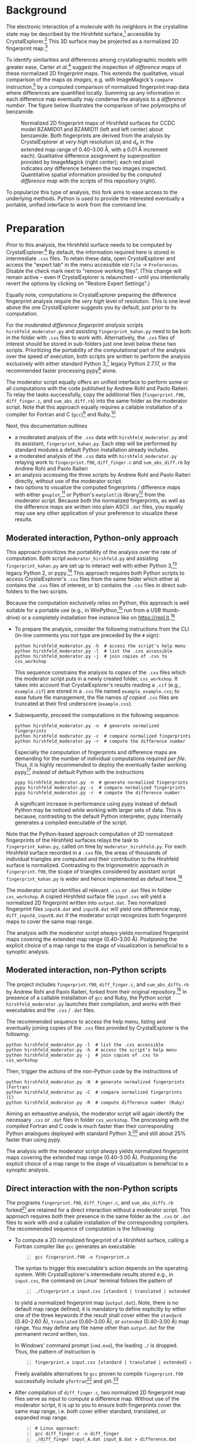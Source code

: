
# name:    documentation.org
# author:  Norwid Behrnd
# license: GPLv2
# edit:    2020-04-19 (YYYY-MM-DD)

#+OPTIONS: toc:nil

#+LATEX_CLASS:    koma-article  
#+LATEX_HEADER:   \usepackage[a4paper]{geometry}
#+LATEX_HEADER:   \usepackage{libertine, microtype, graphicx, float}
#+LATEX_HEADER:   \usepackage[USenglish]{babel}
#+LATEX_HEADER:   \usepackage[scaled=0.9]{inconsolata}
#+LATEX_HEADER:   \usepackage[libertine]{newtxmath}

#+LATEX_HEADER:   \setkomafont{captionlabel}{\sffamily\bfseries}
#+LATEX_HEADER:   \setcapindent{0em}  \setkomafont{caption}{\small}

* Background

  The electronic interaction of a molecule with its neighbors in the
  crystalline state may be described by the Hirshfeld
  surface,[fn:Hirshfeld_surface] accessible by
  CrystalExplorer.[fn:CrystalExplorer] This 3D surface may be
  projected as a normalized 2D fingerprint map.[fn:2Dfingerprint]

  To identify similarities and differences among crystallographic
  models with greater ease, Carter /et al./[fn:Carter_2017] suggest
  the inspection of /difference maps/ of these normalized 2D
  fingerprint maps.  This extends the qualitative, visual comparison
  of the maps /as images/, e.g. with ImageMagick's =compare=
  instruction,[fn:compare_command] by a computed comparison of
  normalized fingerprint map data where differences are quantified
  locally.  Summing up any information in each difference map
  eventually may condense the analysis to a /difference number/.  The
  figure below illustrates the comparison of two polymorphs of
  benzamide.

  #+NAME:    alignment
  #+CAPTION: Normalized 2D fingerprint maps of Hirshfeld surfaces for CCDC model BZAMID01 and BZAMID11 (left and left center) about benzamide.  Both fingerprints are derived from the analysis by CrystalExplorer at /very high/ resolution ($d_i$ and $d_e$ in the extended map range of 0.40--3.00 \AA, with a 0.01 \AA increment each).  Qualitative difference assignment by superposition  provided by ImageMagick (right center); each red pixel indicates /any/ difference between the two images inspected.  Quantitative spatial information provided by the /computed difference map/ with the scripts of this repository (right).
  #+ATTR_LATEX: :width 15cm
  #+ATTR_HTML:  :width 75%
  [[./doc_support/alignment_normal.png]]

  To popularize this type of analysis, this fork aims to ease access
  to the underlying methods.  Python is used to provide the interested
  eventually a portable, unified interface to work from the command
  line.

* Preparation

  /Prior/ to this analysis, the Hirshfeld surface needs to be computed
  by CrystalExplorer.[fn:CrystalExplorer] By default, the information
  required here is stored in intermediate =.cxs= files.  To retain
  these data, open CrystalExplorer and access the "expert tab" in the
  menu accessible /via/ =File= \rightarrow =Preferences=.  Disable the
  check mark next to "remove working files".  (This change will remain
  active -- even if CrystalExplorer is relaunched -- until you
  intentionally revert the options by clicking on "Restore Expert
  Settings".)

  Equally note, computations in CrystalExplorer preparing the
  difference fingerprint analysis require the /very high/ level of
  resolution.  This is one level above the one CrystalExplorer
  suggests you by default, just prior to its computation.

  For the /moderated difference fingerprint analysis/ scripts
  =hirshfeld_moderator.py= and assisting =fingerprint_kahan.py= need
  to be both in the folder with =.cxs= files to work with.
  Alternatively, the =.cxs= files of interest should be stored in
  sub-folders just one level below these two scripts.  Prioritizing
  the portability of the computational part of the analysis over the
  speed of execution, both scripts are written to perform the analysis
  exclusively with either standard Python 3,[fn:python] legacy
  Python 2.7.17, or the recommended faster processing pypy[fn:pypy]
  alone.

  The moderator script equally offers an unified interface to perform
  some or all computations with the code published by Andrew Rohl and
  Paolo Raiteri.  To relay the tasks successfully, copy the additional
  files (=fingerprint.f90=, =diff_finger.c=, and =sum_abs_diff.rb=)
  into the same folder as the moderator script.  Note that this
  approach equally requires a callable installation of a compiler for
  Fortran and C (=gcc=)[fn:gcc] and Ruby.[fn:ruby]

  Next, this documentation outlines
  + a moderated analysis of the =.cxs= data with
    =hirshfeld_moderator.py= and its assistant,
    =fingerprint_kahan.py=.  Each step will be performed by standard
    modules a default Python installation already includes.
  + a moderated analysis of the =.cxs= data with
    =hirshfeld_moderator.py= relaying work to =fingerprint.f90=,
    =diff_finger.c= and =sum_abs_diff.rb= by Andrew Rohl and Paolo
    Raiteri
  + an analysis accessing the three scripts by Andrew Rohl and Paolo
    Raiteri directly, without use of the moderator script.
  + two options to visualize the computed fingerprints / difference
    maps with either =gnuplot=,[fn:gnuplot] or Python's =matplotlib=
    library[fn:matplotlib] from the moderator script.  Because both
    the normalized fingerprints, as well as the difference maps are
    written into plain ASCII =.dat= files, you equally may use any
    other application of your preference to visualize these results.

** Moderated interaction, Python-only approach
   
   This approach prioritizes the portability of the analysis over the
   rate of computation.  Both script =moderator_hirshfeld.py= and
   assisting =fingerprint_kahan.py= are set up to interact well with
   either Python 3,[fn:python] legacy Python 2, or pypy.[fn:pypy] This
   approach requires /both/ Python scripts to access CrystalExplorer's
   =.cxs= files from the same folder which either a) contains the
   =.cxs= files of interest, or b) contains the =.cxs= files in direct
   sub-folders to the two scripts.

   Because the computation exclusively relies on Python, this approach
   is well suitable for a portable use (e.g., in
   WinPython,[fn:WinPython] run from a USB thumb-drive) or a
   completely installation free instance like on
   https://repl.it.[fn:replit]

   + To prepare the analysis, consider the following instructions from
     the CLI (in-line comments you not type are preceded by the =#=
     sign):
     #+BEGIN_SRC shell
       python hirshfeld_moderator.py -h  # access the script's help menu
       python hirshfeld_moderator.py -l  # list the .cxs accessible
       python hirshfeld_moderator.py -j  # join copies of .cxs to cxs_workshop
     #+END_SRC
     This sequence constrains the analysis to /copies/ of the =.cxs=
     files which the moderator script puts in a newly created folder,
     =cxs_workshop=. It takes into account that CrystalExplorer's
     results reading a =.cif= (e.g., =example.cif=) are stored in a
     =.cxs= file named =example_example.cxs=; to ease future file
     management, the file names /of copied/ =.cxs= files are truncated
     at their first underscore (=example.cxs=).

   + Subsequently, proceed the computations in the following sequence:
     #+BEGIN_SRC shell
       python hirshfeld_moderator.py -n  # generate normalized fingerprints
       python hirshfeld moderator.py -c  # compare normalized fingerprints
       python hirshfeld_moderator.py -r  # compute the difference number 
     #+END_SRC

     Especially the computation of fingerprints and difference maps
     are demanding for the number of individual computations required
     /per file/.  Thus, it is highly recommended to deploy the
     eventually faster working pypy[fn:pypy] /instead/ of default
     Python with the instructions
     #+BEGIN_SRC shell
       pypy hirshfeld_moderator.py -n  # generate normalized fingerprints
       pypy hirshfeld moderator.py -c  # compare normalized fingerprints
       pypy hirshfeld_moderator.py -r  # compute the difference number 
     #+END_SRC
     A significant increase in performance using pypy instead of
     default Python may be noticed while working with larger sets of
     data.  This is because, contrasting to the default Python
     interpreter, pypy internally generates a compiled executable of
     the script.

   Note that the Python-based approach computation of 2D normalized
   fingerprints of the Hirshfeld surfaces relays the task to
   =fingerprint_kahan.py=, called on time by =moderator_hirshfeld.py=.
   For each Hirshfeld surface recorded in a =.cxs= file, the areas of
   thousands of individual triangles are computed and their
   contribution to the Hirshfeld surface is normalized.  Contrasting
   to the trigonometric approach in =fingerprint.f90=, the scope of
   triangles considered by assistant script =fingerprint_kahan.py= is
   wider and hence implemented as default here.[fn:scope_triangles]

   The moderator script identifies all relevant =.cxs= or =.dat= files
   in folder =cxs_workshop=.  A copied Hirshfeld surface file
   =input.cxs= will yield a normalized 2D fingerprint written into
   =output.dat=.  Two normalized fingerprint files =inputA.dat= and
   =inputB.dat= will yield one difference map,
   =diff_inputA_inputB.dat= if the moderator script recognizes both
   fingerprint maps to cover the same map range.

   The analysis with the moderator script /always/ yields normalized
   fingerprint maps covering the extended map range (0.40--3.00 \AA).
   Postponing the explicit choice of a map range to the stage of
   visualization is beneficial to a synoptic analysis.

** Moderated interaction, non-Python scripts

   The project includes =fingerprint.f90=, =diff_finger.c=, and
   =sum_abs_diffs.rb= by Andrew Rohl and Paolo Raiteri, forked from
   their original repository.[fn:source_rr] In presence of a callable
   installation of =gcc= and Ruby, the Python script
   =hirshfeld_moderator.py= launches their compilation, and works with
   their executables and the =.cxs= / =.dat= files.

   The recommended sequence to access the help menu, listing and
   eventually joining copies of the =.cxs= files provided by
   CrystalExplorer is the following:
   #+BEGIN_SRC shell
     python hirshfeld_moderator.py -l  # list the .cxs accessible
     python hirshfeld_moderator.py -h  # access the script's help menu
     python hirshfeld_moderator.py -j  # join copies of .cxs to cxs_workshop
   #+END_SRC

   Then, trigger the actions of the non-Python code by the instructions of
   #+BEGIN_SRC shell
     python hirshfeld_moderator.py -N  # generate normalized fingerprints (Fortran)
     python hirshfeld_moderator.py -C  # compare normalized fingerprints (C)
     python hirshfeld_moderator.py -R  # compute difference number (Ruby)
   #+END_SRC
   Aiming an exhaustive analysis, the moderator script will again
   identify the necessary =.cxs= or =.dat= files in folder
   =cxs_workshop=.  The processing with the compiled Fortran and C
   code is much faster than their corresponding Python analogues
   deployed with standard Python 3,[fn:P3P2] and still about 25%
   faster than using pypy.

   The analysis with the moderator script /always/ yields normalized
   fingerprint maps covering the extended map range (0.40--3.00 \AA).
   Postponing the explicit choice of a map range to the stage of
   visualization is beneficial to a synoptic analysis.

** Direct interaction with the non-Python scripts

   The programs =fingerprint.f90=, =diff_finger.c=, and
   =sum_abs_diffs.rb= forked[fn:source_rr] are retained for a direct
   interaction without a moderator script.  This approach requires
   /both/ their presence in the same folder as the =.cxs= or =.dat=
   files to work with /and/ a callable installation of the
   corresponding compilers.  The recommended sequence of computation
   is the following:

   + To compute a 2D normalized fingerprint of a Hirshfeld surface,
     calling a Fortran compiler like =gcc= generates an executable:
     #+BEGIN_SRC shell -n1
       gcc fingerprint.f90 -o fingerprint.x
     #+END_SRC
     The syntax to trigger this executable's action depends on the
     operating system.  With CrystalExplorer's intermediate results
     stored e.g., in =input.cxs=, the command on Linux' terminal
     follows the pattern of
     #+BEGIN_SRC shell -n2
       ./fingerprint.x input.cxs [standard | translated | extended] output.dat
     #+END_SRC
     to yield a normalized fingerprint map (=output.dat=).  Note,
     there is no default map range defined; it is mandatory to define
     explicitly by either one of the three keywords if the result
     shall cover either the =standard= (0.40--2.60 \AA), =translated=
     (0.60--3.00 \AA), or =extended= (0.40--3.00 \AA) map range.  You
     may define any file name other than =output.dat= for the
     permanent record written, too.

     In Windows' command prompt (=cmd.exe=), the leading =./= is
     dropped.  Thus, the pattern of instruction is
     #+BEGIN_SRC shell -n3
       fingerprint.x input.cxs [standard | translated | extended] output.dat
     #+END_SRC

     Freely available alternatives to =gcc= proven to compile
     =fingerprint.f90= successfully include =gfortran=[fn:gfortran]
     and =g95=.[fn:g95]

   + After compilation of =diff_finger.c=, two normalized 2D
     fingerprint map files serve as input to compute a difference map.
     Without use of the moderator script, it is up to you to ensure
     both fingerprints cover the same map range, i.e. /both/ cover
     either standard, translated, or expanded map range.
     #+BEGIN_SRC shell -n4
       # Linux approach:
       gcc diff_finger.c -o diff_finger
       ./diff_finger input_A.dat input_B.dat > difference.dat
       # Windows approach:
       gcc diff_finger.c -o diff_finger.exe
       diff_finger.exe input_A.dat input_B.dat > difference.dat
     #+END_SRC
     For an analysis performed in Windows, do not forget the explicit
     definition of the =.exe= file extension for the compiled
     executable.  This executable however is not a self sufficient
     program you can use on other Windows computers than the one just
     used for the compilation.

   + To sum up the absolute differences in a difference map, identify
     the =*.dat= file in question.  With a callable installation of
     Ruby, the instruction for either Linux or Windows of
     #+BEGIN_SRC shell -n10
       ruby sum_abs_diffs.rb difference.dat
     #+END_SRC
     will print the difference number about file =difference.dat= to
     the terminal.  The greater the absolute differences identified,
     the greater the difference number which always will be a positive
     real number, or zero.

** Visualization of the results

   Script =fingerprint_moderator.py= provides an interface to
   visualize the results of the previous computations stored in the
   =.dat= files with =gnuplot=,[fn:gnuplot] or Python's
   =matplotlib=.[fn:matplotlib] Note, normalized fingerprints and
   their difference maps still may be computed should =gnuplot= or /
   and Python's =matplotlib= be inaccessible to the moderator script.
   Because both normalized fingerprint maps, as well as difference
   maps are saved as plain ASCII =.dat= files, you may use any other
   program of your preference to visualize the results, too.

   The command keywords for either one of the two approaches differ
   only by starting with either a lower case character (relay to
   =gnuplot=), or an upper case character (Python =matplotlib=).  The
   recommended sequence is

   + to survey quickly the fingerprints and difference maps, by either
     #+BEGIN_SRC shell -n1
       python hirshfeld_moderator -o  # gnuplot instance
       python hirshfeld_moderator -O  # matplotlib instance
     #+END_SRC
     The generated bitmap =.png=, intentionally kept at small
     dimension, provide /an overview/ about fingerprints and
     difference maps accessible.  Plot about the /extended map range/
     (0.40--3.00 \AA), dashed lines indicate the upper limits of the
     /standard map range/ (0.40--2.60 \AA, lower left).  Dotted lines
     indicate the lower limits of the /translated map range/
     (0.80--3.00 \AA, upper right).  These indicators assist in the
     selection of a map range in common for a synoptic inspection of
     multiple fingerprints / difference maps at higher quality.

     The survey equally determines the minimal and maximal /z/-value
     per =.dat= file.  You find these characteristics stamped on the
     =.png= generated and in report =gp_log.txt= in the workshop
     directory. Consider these to adjust the later =--zmax= scaling
     (/vide infra/).[fn:sort] The typical overview may look like
     examples in Figure [[provision_overview]], obtained with the test
     data this repository includes.

     #+NAME:  provision_overview
     #+CAPTION:  Example survey of 2D fingerprint maps (left, center) and difference map plot (right) of CSD models BZAMID01 and BZAMID11 about benzamide.  While displaying the extended map range, as guidance for setting up subsequent plots in high resolution, the limits of the standard map range (left bottom, dashes) and of the translated map range (right atop, dots), respectively, are indicated.  The plots equally report the maximal and minimal /z/-value of the the corresponding =.dat= file, which is the relative percentage of the area contribution of a $(d_i, d_e)\mathrm{\mbox{-bin}}$ to the integral Hirshfeld surface area.
     #+ATTR_LATEX:  :width 15cm
     #+ATTR_HTML:   :width 75%
     [[./doc_support/survey.png]]

   + The instructions yielding visualizations in higher quality
     combine the nature of the map (either fingerprint, or difference
     map) in the first character, the output file format (either
     bitmap =.png=, or vector =.pdf=), as well as the map range
     (either [s]tandard, [t]ranslated, or [e]xtended).  Thus, basic
     instructions follow the /mandatory pattern/ of
     #+BEGIN_SRC shell -n3
       python hirshfeld_moderator.py --fpng s  # calling a gnuplot instance
       python hirshfeld_moderator.py --Dpdf e  # calling a matplotlib instance
     #+END_SRC
     In the first example, =gnuplot= is asked to plot the fingerprint
     maps as =.png= in the standard map range.  In the second example,
     Python's =matplotlib= plots difference maps as =.pdf= covering
     the extended map range.

   + The moderator script equally offers four /optional/ parameters
     which may be used in any combination with each other in presence
     of the above mandatory parameters:

     + =-a= to use an /alternative/ color scheme.  This substitutes
       the jet-like color scheme used in the fingerprints by
       cubehelix, and the blue-white-red diverging map by Kenneth
       Moreland's "bent-cool-warm" map with
       64 levels.[fn:bent_cool_warm] Both color schemes are perceptual
       safer, e.g., for some types of color blindness, than the
       default.  The cubehelix scheme equally retains the continuous
       character of the data better than the jet-based scheme if
       constrained to gray scale (e.g., Xerox copies).

     + =-g= to use a neuter gray background.  This may ease the visual
       inspection of the maps.

     + =--zmax= adjusts the displayed range of the /z/-value in
       non-surveying scatter plots, the relative percentage of area of
       a $(d_i, d_e)\mathrm{\mbox{-bin}}$ to the integral Hirshfeld
       surface area.

       Remember: By default, plots by either =gnuplot=, or Python
       =matplotlib=, constrain the projection of the third dimension
       to $0 \le{} z \le{} 0.08$ (normalized fingerprints), or $-0.025
       \le{} z \le{} 0.025$ (difference maps).  For each map, the
       actual readouts of minimal and maximal /z/-value are written
       into =gp_log.txt= and stamped into the plots.

       Only the non-surveying visualizations offer to adjust these
       limits with =--zmax= as the keyword. As an example, the
       instruction
       #+BEGIN_SRC shell -n5
         python hirshfeld_moderator.py --dpdf e -a -g --zmax 0.01
       #+END_SRC
       plots synoptic difference maps as =.pdf= files, generated by
       =gnuplot= for the extended map range; with the alternative
       color scheme, gray background and a symmetric /z/-range of
       $-0.01 \le{} z \le{} 0.01$.  The computation of the /z/-values
       in the fingerprint map is described in the later section
       Technical background.

     + =-b=.  By default, the visualizations in higher quality
       provided by =matplotlib= /do not/ contain the lateral color
       bar.  This optional parameter will add the color bar to
       =matplotlib='s image plot.

       This responds to observations processing images further, e.g.,
       with Inkscape.[fn:inkscape] Contrary to the =.pdf= generated by
       =gnuplot=, the optional use of the neuter gray background by
       the =matplotlib= approach may import into Inkscape with too
       dark background.

  In comparison to their analogues as bitmap =.png=, vector-based
  =.pdf= plots of fingerprints and difference maps tend to yield a
  smaller file size as they benefit more from /conditional
  plotting/.[fn:conditional_plotting] Below, the effect of color
  scheme and background selection is illustrated.  Each example
  displays the fingerprint about either CSD model BZAMID01, or
  BZAMID11; the difference plot for the two fingerprints as determined
  by ImageMagick's =compare=, and the computed difference map.

  #+NAME:    alignment_normal
  #+CAPTION: Gnuplot's output of 2D fingerprint maps (very left, left center), ImageMagick's difference with =compare= (right center), and gnuplot's difference map in default mode.
  #+ATTR_LATEX:  :width 15cm  :float H
  #+ATTR_HTML:  :width 75%
  [[./doc_support/alignment_normal.png]]

  #+NAME:  alignment_normal_gray
  #+CAPTION: Processing with optional optional neutral gray background (toggle =-g=), default color palettes.
  #+ATTR_LATEX:  :width 15cm  :float H
  #+ATTR_HTML:  :width 75%
  [[./doc_support/alignment_normal_gray.png]]

  #+NAME:  alternate
  #+CAPTION: Optional processing with the alternate, perceptual safer color palettes =cubehelix= in 2D fingerprints, and Kenneth Moreland's improved diverging palette =bent-cool-warm= (64 levels); toggle =-a=.  
  #+ATTR_LATEX:  :width 15cm  :float h
  #+ATTR_HTML:  :width 75%
  [[./doc_support/alignment_alternate.png]]

  #+NAME:  alternate_gray
  #+CAPTION: Optional simultaneous processing with alternate color palettes (toggle =-a=) and neutral gray background (toggle =-g=).
  #+ATTR_LATEX:  :width 15cm  :float h
  #+ATTR_HTML:   :width 75%
  [[./doc_support/alignment_alternate_gray.png]]
  
  #+LATEX:  \clearpage{}
 
* Technical background
** Content of CrystalExplorer's .cxs file

   The analysis of a crystallographic model by CrystalExplorer
   approximates the Hirshfeld surface as a 3D envelope consisting of
   thousands of triangles.  CrystalExplorer reports this mesh in the
   =.cxs= files with additional data the scripts of the difference
   Hirshfeld analysis not use.

   Following the keyword =begin vertices=, the vertices' coordinates
   $(x, y, z)$ are defined.  The invisible vertices' index starts by
   zero; it is used in the section headed by =begin indices= to define
   the mentioned elementary surface triangles.  The vertices' index
   equally is used to list the $d_i$ and $d_e$ of the vertices
   following =begin d_i=, and =begin d_e=, respectively.

** Computation of the fingerprint maps

   To compute the fingerprint maps, CrystalExplorer's definition of
   the elementary triangles is read from the =.cxs= file.  Each of the
   elementary triangle vertices is attributed a value about $d_i$ and
   $d_e$ there; thus, the arithmetical mean value yields the
   triangle's $d_i$ and $d_e$, respectively.

   With the coordinates of the vertices given, the individual surface
   area of the elementary triangles are computed.  In accordance to
   the individual triangle's $(d_i, d_e)$, this individual surface
   area is added to the fingerprint map, a 2D square grid defined by
   the map range (e.g., 0.40--3.00 \AA) in bins extending 0.01 \AA in
   direction $d_i$ and $d_e$.  All bins are initialized with an entry
   of zero.

   Then, bin for bin, the sum of all surface areas of elementary
   triangles is normalized against the the integral surface area of
   the Hirshfeld surface.  Thus, the bins in the fingerprint map
   eventually represent the /relative percentage/ of contribution
   toward the Hirshfeld surface written into the =.dat= files.  In the
   context of visualizing the fingerprint maps, this is dubbed
   /z/-value and displayed as color-encoded third dimension in the
   plots drawn.

   Both the normalized 2D fingerprint maps, as well as the
   subsequently computed difference maps, are written block-wise as
   plain ASCII files.  If using the moderator script, fingerprint map
   files carry only the file extension =.dat=, while difference maps
   are named in pattern of =diff_modelA_modelB.dat= to highlight both
   their character and the two files considered to compute the
   difference map.  The design follows the same principle symbolized
   by the following:
   #+BEGIN_EXAMPLE -n1
     0.40 0.40 0.00001
     0.40 0.41 0.00000
     0.40 0.42 0.00002
     0.40 0.43 0.00001
     [...]
     0.40 2.98 0.00001
     0.40 2.99 0.00000
     0.40 3.00 0.00000

     0.41 0.40 0.00003
     0.41 0.41 0.00002
     0.41 0.42 0.00002
     [...]
   #+END_EXAMPLE

   Each block consists of three columns about $d_i$, $d_e$, and an
   area element $z$.  /Within/ a block, $d_e$ (the second column),
   starting at the lower limit of the map range, increases in
   increments of 0.01 \AA as /inner loop/.  Together with a fixed
   value of $d_i$ (first column), the area element $z$ attributed to
   the current line's $(d_i, d_e)$ is reported.

   After reaching the upper limit about $d_e$, defined by the map
   range, the =.dat= file contains a blank line.  Then, the entry of
   the first column, $d_i$, is incremented by 0.01 \AA as /outer loop/
   and $d_e$ is reset to the lower limit of the map range.  The inner
   loop starts again.  Both loops are run till both $d_i$ and $d_e$
   reach the upper limit of the map range.  At maximum, a =.dat= file
   may contain up to 261 blocks of 261 lines (extended map range,
   0.40--3.00 \AA).  Crystallographic models with more than one
   symmetry independent molecule per asymmetric unit ($Z' > 1$) do not
   yield normalized 2D fingerprint maps with mirror-symmetry along the
   diagonal defined by $d_i = d_e$.

** Determination of the triangle area

   The reference implementation in =fingerprint.f90= by Andrew Rohl
   and Paolo Raiteri relies on the vector algebra outlined in
   Figure [[triangle_area]].  It considers triangles only if all three
   side lengths are equal or longer than $10^{-5} \mbox{\AA}$.

   #+NAME:    triangle_area
   #+CAPTION: Computation of triangle area, probed approaches.
   #+ATTR_LATEX:  :width 13cm
   #+ATTR_HTML:   :width 75%
   [[./doc_support/triangle_equations.png]]

   Knowing the side lengths of a triangle, and so its semi-perimeter,
   allows to compute the triangle surface area by the Heron formula,
   or by an alternative approach presented by Kahan, too (see middle
   and lower part, fig. [[triangle_area]]).  The later improves the area
   computation of needle-shaped triangles,[fn:Kahan] thus extends the
   scope of the former.  Neither one of the two uses a minimal side
   length threshold to consider triangles into the area computation.

   All three approaches were implemented in Python scripts
   (=fingerprint_rr.py= reflecting the approach by Andrew Rohl and
   Paolo Raiteri, =fingerprint_heron.py=, and =fingerprint_kahan.py=).
   Intentionally, these equally work independently from the moderator
   script.  For the Python-based generation of normalized surface
   fingerprints, =fingerprint_kahan.py= is used by default.  Its call
   by =fingerprint_moderator.py= may be adjusted easily in the
   moderator script.

** Computation of the difference map

   For the computation of a difference map, the /relative area/
   contribution to the integral Hirshfeld surface area at $(d_i, d_e)$
   of one normalized 2D Hirshfeld fingerprint map is subtracted from
   the relative area contribution to the Hirshfeld surface area at the
   same $(d_i, d_e)$ of an other fingerprint map.  With $n$
   fingerprint =.dat= files, there are $n \cdot (n - 1)/2$ tests
   unique comparisons to consider.

   If you compute the difference map directly with script
   =diff_finger.c=, it is your responsibility to ensure both
   fingerprints depict either the standard, translated, or extended
   map range.  If the analysis is performed with the moderator script,
   the moderator script will ensure the exhaustive scrutiny of
   fingerprints with matching map range.

** Visualization of the results

   /At present/, the default color schemes used by the higher quality
   visualizations copy the ones initially proposed, i.e., a =rainbow=
   / =jet=-like scheme for the continuous character in the fingerprint
   maps, and =blue-white-red= about the diverging character in the
   difference maps.

   /Perceptually/, these default color schemes however are not
   considered as save.  The /alternate/ color schemes, accessible in
   the moderator script by optional toggle =-a= account for example
   for Kenneth Moreland's recommendations about this topic and use his
   =bent_cool_warm= palette to plot the difference maps
   instead.[fn:Moreland] The use of the /alternate/ color schemes is
   recommended.

   The =cubehelix= palette used as alternative to visualize
   fingerprints benefits from a continuous increase of luminosity and
   hence is perceptually save.  It is a much more robust palette than
   =jet= if the output is constrained to gray scale only (e.g., a
   Xerox copy) and accounts for some types of color blindness, too.
   
   #+LATEX:  $\begin{center} \diamond{} \end{center}$

* Footnotes

[fn:Hirshfeld_surface] a) "A novel definition of a molecule in a
crystal", Spackman, M. A.; Byrom, P. G. in Chem. Phys. Lett., 1997,
267, 215--220, doi: [[https://www.sciencedirect.com/science/article/pii/S0009261497001000?via%3Dihub][10.1016/S0009-2614(97)00100-0]]. b) "Novel tools for
visualizing and exploring intermolecular interactions in molecular
crystals", McKinnon, J. J.; Spackman, M. A.; Mitchell, A. S. in Acta
Cryst. B, 2004, 60, 627-- 668, doi: [[http://scripts.iucr.org/cgi-bin/paper?S0108768104020300][10.1107/S0108768104020300]]. c)
http://130.95.176.70/wiki/index.php/The_Hirshfeld_Surface

[fn:CrystalExplorer] CrystalExplorer is distributed by the University
of Western Australia at http://crystalexplorer.scb.uwa.edu.au/.

[fn:2Dfingerprint] "Fingerprinting Intermolecular Interactions in
Molecular Crystals", Spackman, M. A.; McKinnon, J. J. in CrystEngComm,
2002, 4, 378--392, doi: [[https://pubs.rsc.org/en/content/articlelanding/2002/ce/b203191b#!divAbstract][10.1039/B203191B]].

[fn:Carter_2017] "Difference Hirshfeld fingerprint plots: a tool for
studying polymorphs." Carter, D. J.; Raiteri, P.; Barnard, K. R.;
Gielink, R.; Mocerino, M.; Skelton, B. W.; Vaughan, J. G.; Ogden,
M. I.; Rohl, A. L. in CrystEngComm, 2017, 19, 2207--2215, doi:
[[https://pubs.rsc.org/en/content/articlelanding/2017/ce/c6ce02535h#!divAbstract][10.1039/c6ce02535h]].

[fn:compare_command] For further documentation about the program
suite, see https://imagemagick.org/ An instruction in line of =compare
image_A.png image_B.png difference_A_B.png= tests =image_A.png=
against =image_B.png= of same file dimension.  It reports identified
dissimilarities by a red pixel in the newly written file
=difference_A_B.png=.  For additional information about the image
comparison, see https://imagemagick.org/script/compare.php.

[fn:python] See, for example, https://www.python.org/.

[fn:pypy] For further information, see https://www.pypy.org/.

[fn:gcc] For further information, see https://gcc.gnu.org/.  Note that
=gcc= is capable to compile both =Fortran= as well as =C=.  To compile
Fortran /only/, you may consider =gfortran= (a fork of =gcc=,
https://gcc.gnu.org/wiki/GFortran) or =g95= (https://www.g95.org).

[fn:ruby] For further information, see https://www.ruby-lang.org/en/.

[fn:gnuplot] The =gnuplot= program is documented and freely available
at [[http://gnuplot.info/]].

[fn:matplotlib] The =matplotlib=-based visualization is assisted by
=numpy=.  Note, neither =numpy=, nor =matplotlib= are part of Python's
standard library.  It is thus possible that these have to be installed
by yourself in advance, e.g., with Python's package manage =pip=.  The
/possible absence/ of Python modules =numpy= and =matplotlib= however
does not hinder the moderator's action to manage =.cxs= files and to
perform the /computational/ part of the analysis.  For further
information, see [[https://matplotlib.org]].

[fn:WinPython]  This highly flexible approach for "Python on the go"
for Windows does not require an installation.  Because it already
includes the =numpy= and =matplotlib= libraries to visualize the
resulting fingerprint and difference maps in =.png= and =.pdf=, it
equally is an alternative to the =gnuplot=-based visualization
outlined, too.  For more further information, see
https://winpython.gihub.io.

[fn:replit]  This platform provides installation-free access to a
number of programming languages, including Python, /via/ an internet
browser.  For the purpose of this analysis, however, the use of a
=bash= profile showed to be the most useful.  After the launch of a
=bash= session, drop the scripts and the data into the left-hand
panel.  The instructions then need to be typed into the right-hand
pane, representing the CLI.  For further information, see
https://repl.it.

[fn:scope_triangles] This project provides /three assistant/ scripts
to compute normalized 2D fingerprint maps of Hirshfeld surfaces.  They
differ how the individual triangle areas are computed:
=fingerprint_heron.py= (based on Heron's formula),
=fingerprint_kahan.py= (based on the extension by Kahan, default), and
=fingerprint_rr.py= (the trigonometric approach by Andrew Rohl and
Paolo Raiteri, as in =fingerprint.f90=).  Keeping them in a separate
file allows their quick exchange to work with the moderator script and
equally allows a moderator-independent deployment.  For further
details, see section "Technical details".

[fn:source_rr] The three files' original repository is
https://github.com/arohl/Hirshfeld_surfaces_fingerprint.  Forking
them, changes either supplemented documentation within the files, ease
to work with them on batches of data (=fingerprint.f90= only).
# END

[fn:P3P2] Legacy Python 2.7.17 was found slightly faster in
computation than Python 3.6.9, but by far not this fast than
pypy 7.3.1.

[fn:gfortran]  The =gfortran= Fortran compiler is part of the freely
available GCC collection.  For further information, see
https://gcc.gnu.org/fortran/

[fn:g95]  The freely available =g95= Fortran compiler is documented at
https://www.g95.org/. At present (March 2020), further development
seems to be discontinued since about 2013.

[fn:sort] If working with Linux, you may ease the identification of of
the lowest / the highest entries of the /z/-value, e.g. with the =sort
-n -k3 gp_log.txt -o sorted.txt=, as =sort= is part of the GNU
coreutils.

[fn:bent_cool_warm] Kenneth Moreland's color map "Bent cool warm" with
64 levels was found on [[http://www.kennethmoreland.com/color-advice/]],
and was translated into a format accessible for gnuplot format
[[https://github.com/nbehrnd/moreland-gnuplot-palettes]].

[fn:inkscape] This editor is freely available at
[[https://www.inkscape.org]].

[fn:conditional_plotting] This implementation considers only
scatter-plot bins for display with (|z| > 10E-7).  Thanks to Ethan
Merrit who suggested this additional improvement in a private
communication.

[fn:Kahan] "Miscalculating Area and Angles of a Needle-like Triangle
(from Lecture Notes for Introductory Numerical Analysis Classes)",
accessed at http://http.cs.berkeley.edu/~wkahan/Triangle.pdf

[fn:Moreland]  See [[http://www.kennethmoreland.com/color-advice/]].
